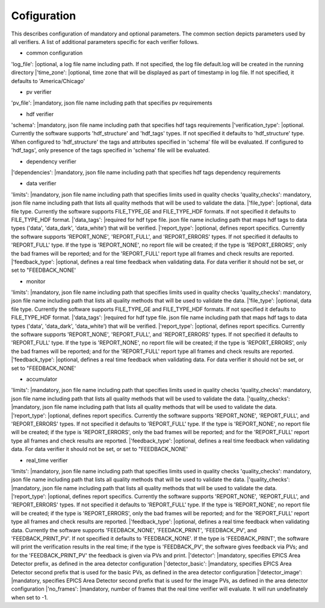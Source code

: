 ============
Cofiguration
============

This describes configuration of mandatory and optional parameters. The common section depicts parameters used by all
verifiers. A list of additional parameters specific for each verifier follows.

- common configuration
'log_file':
|optional, a log file name including path. If not specified, the log file default.log will be created in the running
directory
|'time_zone':
|optional, time zone that will be displayed as part of timestamp in log file. If not specified, it defaults to
'America/Chicago'

- pv verifier
'pv_file':
|mandatory, json file name including path that specifies pv requirements

- hdf verifier
'schema':
|mandatory, json file name including path that specifies hdf tags requirements
|'verification_type':
|optional. Currently the software supports 'hdf_structure' and 'hdf_tags' types. If not specified it defaults to
'hdf_structure' type. When configured to 'hdf_structure' the tags and attributes specified in 'schema' file will be
evaluated. If configured to 'hdf_tags', only presence of the tags specified in 'schema' file will be evaluated.

- dependency verifier
|'dependencies':
|mandatory, json file name including path that specifies hdf tags dependency requirements

- data verifier
'limits':
|mandatory, json file name including path that specifies limits used in quality checks 'quality_checks': mandatory,
json file name including path that lists all quality methods that will be used to validate the data.
|'file_type':
|optional, data file type. Currently the software supports FILE_TYPE_GE and FILE_TYPE_HDF formats. If not specified it
defaults to FILE_TYPE_HDF format.
|'data_tags':
|required for hdf type file. json file name including path that maps hdf tags to data types ('data', 'data_dark',
'data_white') that will be verified.
|'report_type':
|optional, defines report specifics. Currently the software supports 'REPORT_NONE', 'REPORT_FULL', and 'REPORT_ERRORS'
types. If not specified it defaults to 'REPORT_FULL' type. If the type is 'REPORT_NONE', no report file will be created;
if the type is 'REPORT_ERRORS', only the bad frames will be reported; and for the 'REPORT_FULL' report type all frames
and check results are reported.
|'feedback_type':
|optional, defines a real time feedback when validating data. For data verifier it should not be set, or set to
"FEEDBACK_NONE'

- monitor
'limits':
|mandatory, json file name including path that specifies limits used in quality checks 'quality_checks': mandatory,
json file name including path that lists all quality methods that will be used to validate the data.
|'file_type':
|optional, data file type. Currently the software supports FILE_TYPE_GE and FILE_TYPE_HDF formats. If not specified it
defaults to FILE_TYPE_HDF format.
|'data_tags':
|required for hdf type file. json file name including path that maps hdf tags to data types ('data', 'data_dark',
'data_white') that will be verified.
|'report_type':
|optional, defines report specifics. Currently the software supports 'REPORT_NONE', 'REPORT_FULL', and 'REPORT_ERRORS'
types. If not specified it defaults to 'REPORT_FULL' type. If the type is 'REPORT_NONE', no report file will be created;
if the type is 'REPORT_ERRORS', only the bad frames will be reported; and for the 'REPORT_FULL' report type all frames
and check results are reported.
|'feedback_type':
|optional, defines a real time feedback when validating data. For data verifier it should not be set, or set to
"FEEDBACK_NONE'

- accumulator
'limits':
|mandatory, json file name including path that specifies limits used in quality checks 'quality_checks': mandatory,
json file name including path that lists all quality methods that will be used to validate the data.
|'quality_checks':
|mandatory, json file name including path that lists all quality methods that will be used to validate the data.
|'report_type':
|optional, defines report specifics. Currently the software supports 'REPORT_NONE', 'REPORT_FULL', and 'REPORT_ERRORS'
types. If not specified it defaults to 'REPORT_FULL' type. If the type is 'REPORT_NONE', no report file will be created;
if the type is 'REPORT_ERRORS', only the bad frames will be reported; and for the 'REPORT_FULL' report type all frames
and check results are reported.
|'feedback_type':
|optional, defines a real time feedback when validating data. For data verifier it should not be set, or set to
"FEEDBACK_NONE'

- real_time verifier
'limits':
|mandatory, json file name including path that specifies limits used in quality checks 'quality_checks': mandatory,
json file name including path that lists all quality methods that will be used to validate the data.
|'quality_checks':
|mandatory, json file name including path that lists all quality methods that will be used to validate the data.
|'report_type':
|optional, defines report specifics. Currently the software supports 'REPORT_NONE', 'REPORT_FULL', and 'REPORT_ERRORS'
types. If not specified it defaults to 'REPORT_FULL' type. If the type is 'REPORT_NONE', no report file will be created;
if the type is 'REPORT_ERRORS', only the bad frames will be reported; and for the 'REPORT_FULL' report type all frames
and check results are reported.
|'feedback_type':
|optional, defines a real time feedback when validating data. Currently the software supports 'FEEDBACK_NONE',
'FEEDACK_PRINT', 'FEEDBACK_PV', and 'FEEDBACK_PRINT_PV'. If not specified it defaults to 'FEEDBACK_NONE'. If the type
is 'FEEDBACK_PRINT', the software will print the verification results in the real time; if the type is 'FEEDBACK_PV',
the software gives feedback via PVs; and for the 'FEEDBACK_PRINT_PV' the feedback is given via PVs and print.
|'detector':
|mandatory, specifies EPICS Area Detector prefix, as defined in the area detector configuration
|'detector_basic':
|mandatory, specifies EPICS Area Detector second prefix that is used for the basic PVs, as defined in the area detector
configuration
|'detector_image':
|mandatory, specifies EPICS Area Detector second prefix that is used for the image PVs, as defined in the area detector
configuration
|'no_frames':
|mandatory, number of frames that the real time verifier will evaluate. It will run undefinately when set to -1.

